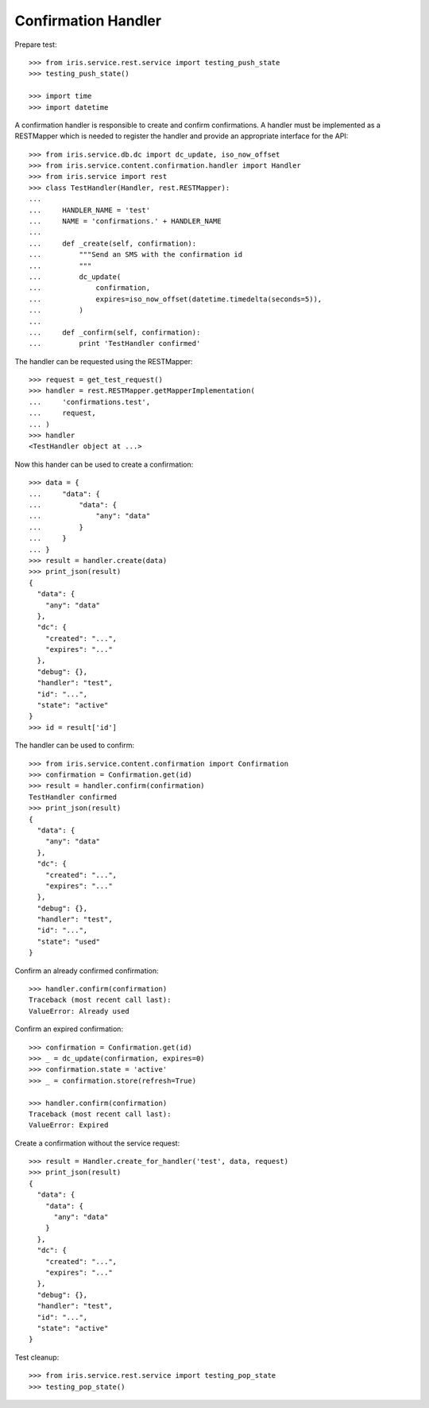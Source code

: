 ====================
Confirmation Handler
====================

Prepare test::

    >>> from iris.service.rest.service import testing_push_state
    >>> testing_push_state()

    >>> import time
    >>> import datetime

A confirmation handler is responsible to create and confirm confirmations. A
handler must be implemented as a RESTMapper which is needed to register the
handler and provide an appropriate interface for the API::

    >>> from iris.service.db.dc import dc_update, iso_now_offset
    >>> from iris.service.content.confirmation.handler import Handler
    >>> from iris.service import rest
    >>> class TestHandler(Handler, rest.RESTMapper):
    ...
    ...     HANDLER_NAME = 'test'
    ...     NAME = 'confirmations.' + HANDLER_NAME
    ...
    ...     def _create(self, confirmation):
    ...         """Send an SMS with the confirmation id
    ...         """
    ...         dc_update(
    ...             confirmation,
    ...             expires=iso_now_offset(datetime.timedelta(seconds=5)),
    ...         )
    ...
    ...     def _confirm(self, confirmation):
    ...         print 'TestHandler confirmed'

The handler can be requested using the RESTMapper::

    >>> request = get_test_request()
    >>> handler = rest.RESTMapper.getMapperImplementation(
    ...     'confirmations.test',
    ...     request,
    ... )
    >>> handler
    <TestHandler object at ...>

Now this hander can be used to create a confirmation::

    >>> data = {
    ...     "data": {
    ...         "data": {
    ...             "any": "data"
    ...         }
    ...     }
    ... }
    >>> result = handler.create(data)
    >>> print_json(result)
    {
      "data": {
        "any": "data"
      },
      "dc": {
        "created": "...",
        "expires": "..."
      },
      "debug": {},
      "handler": "test",
      "id": "...",
      "state": "active"
    }
    >>> id = result['id']

The handler can be used to confirm::

    >>> from iris.service.content.confirmation import Confirmation
    >>> confirmation = Confirmation.get(id)
    >>> result = handler.confirm(confirmation)
    TestHandler confirmed
    >>> print_json(result)
    {
      "data": {
        "any": "data"
      },
      "dc": {
        "created": "...",
        "expires": "..."
      },
      "debug": {},
      "handler": "test",
      "id": "...",
      "state": "used"
    }

Confirm an already confirmed confirmation::

    >>> handler.confirm(confirmation)
    Traceback (most recent call last):
    ValueError: Already used

Confirm an expired confirmation::

    >>> confirmation = Confirmation.get(id)
    >>> _ = dc_update(confirmation, expires=0)
    >>> confirmation.state = 'active'
    >>> _ = confirmation.store(refresh=True)

    >>> handler.confirm(confirmation)
    Traceback (most recent call last):
    ValueError: Expired

Create a confirmation without the service request::

    >>> result = Handler.create_for_handler('test', data, request)
    >>> print_json(result)
    {
      "data": {
        "data": {
          "any": "data"
        }
      },
      "dc": {
        "created": "...",
        "expires": "..."
      },
      "debug": {},
      "handler": "test",
      "id": "...",
      "state": "active"
    }

Test cleanup::

    >>> from iris.service.rest.service import testing_pop_state
    >>> testing_pop_state()
